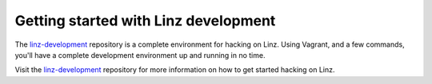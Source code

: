 .. _contributors-getting-started-reference:

Getting started with Linz development
=====================================

The `linz-development`_ repository is a complete environment for hacking on Linz. Using Vagrant, and a few commands, you'll have a complete development environment up and running in no time.

Visit the `linz-development`_ repository for more information on how to get started hacking on Linz.

.. _linz-development: https://github.com/linzjs/linz-development
